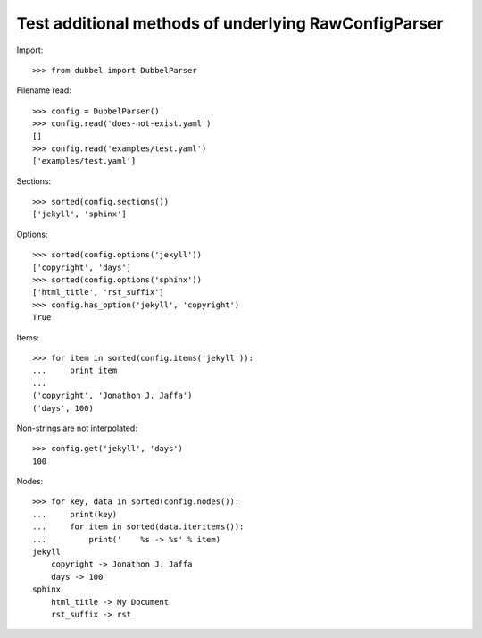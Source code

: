 
Test additional methods of underlying RawConfigParser
-----------------------------------------------------

Import::

    >>> from dubbel import DubbelParser

Filename read::

    >>> config = DubbelParser()
    >>> config.read('does-not-exist.yaml')
    []
    >>> config.read('examples/test.yaml')
    ['examples/test.yaml']

Sections::

    >>> sorted(config.sections())
    ['jekyll', 'sphinx']

Options::

    >>> sorted(config.options('jekyll'))
    ['copyright', 'days']
    >>> sorted(config.options('sphinx'))
    ['html_title', 'rst_suffix']
    >>> config.has_option('jekyll', 'copyright')
    True

Items::

    >>> for item in sorted(config.items('jekyll')):
    ...     print item
    ...
    ('copyright', 'Jonathon J. Jaffa')
    ('days', 100)


Non-strings are not interpolated::

    >>> config.get('jekyll', 'days')
    100

Nodes::

    >>> for key, data in sorted(config.nodes()):
    ...     print(key)
    ...     for item in sorted(data.iteritems()):
    ...         print('    %s -> %s' % item)
    jekyll
        copyright -> Jonathon J. Jaffa
        days -> 100
    sphinx
        html_title -> My Document
        rst_suffix -> rst




